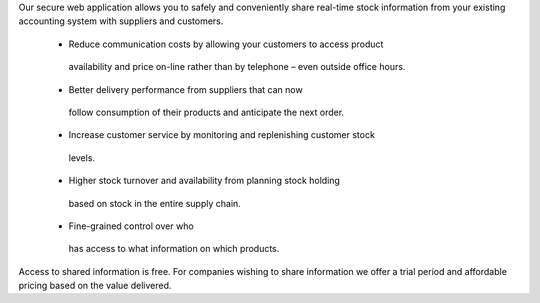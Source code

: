 Our secure web application allows you to safely and conveniently share
real-time stock information from your existing accounting system with suppliers
and customers.

   - Reduce communication costs by allowing your customers to access product
    availability and price on-line rather than by telephone – even outside
    office hours. 

   - Better delivery performance from suppliers that can now
    follow consumption of their products and anticipate the next order.

   - Increase customer service by monitoring and replenishing customer stock
    levels. 

   - Higher stock turnover and availability from planning stock holding
    based on stock in the entire supply chain.  

   - Fine-grained control over who
    has access to what information on which products.

Access to shared information is free. For companies wishing to share
information we offer a trial period and affordable pricing based on the value
delivered.
